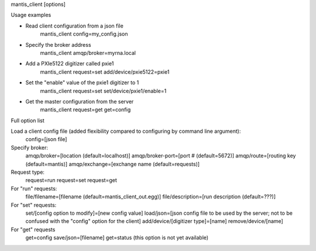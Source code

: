 

mantis_client [options]

Usage examples

* Read client configuration from a json file
    mantis_client config=my_config.json
    
* Specify the broker address
    mantis_client amqp/broker=myrna.local

* Add a PXIe5122 digitizer called pxie1
    mantis_client request=set add/device/pxie5122=pxie1

* Set the "enable" value of the pxie1 digitizer to 1
    mantis_client request=set set/device/pxie1/enable=1
    
* Get the master configuration from the server
    mantis_client request=get get=config


Full option list

Load a client config file (added flexibility compared to configuring by command line argument):
  config=[json file]

Specify broker:
  amqp/broker=[location (default=localhost)]
  amqp/broker-port=[port # (default=5672)]
  amqp/route=[routing key (default=mantis)]
  amqp/exchange=[exchange name (default=requests)]
  
Request type:
  request=run
  request=set
  request=get
  
For "run" requests:
  file/filename=[filename (default=mantis_client_out.egg)]
  file/description=[run description (default=???)]
  
For "set" requests:
  set/[config option to modify]=[new config value]
  load/json=[json config file to be used by the server; not to be confused with the "config" option for the client]
  add/device/[digitizer type]=[name]
  remove/device/[name]
  
For "get" requests
  get=config save/json=[filename]
  get=status (this option is not yet available)